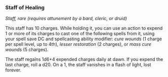 *** Staff of Healing
:PROPERTIES:
:CUSTOM_ID: staff-of-healing
:END:
/Staff, rare (requires attunement by a bard, cleric, or druid)/

This staff has 10 charges. While holding it, you can use an action to
expend 1 or more of its charges to cast one of the following spells from
it, using your spell save DC and spellcasting ability modifier: /cure
wounds/ (1 charge per spell level, up to 4th), /lesser restoration/ (2
charges), or /mass cure wounds/ (5 charges).

The staff regains 1d6+4 expended charges daily at dawn. If you expend
the last charge, roll a d20. On a 1, the staff vanishes in a flash of
light, lost forever.
